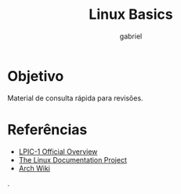 #+TITLE: Linux Basics
#+AUTHOR: gabriel
#+SUBTITLE:

* Objetivo
Material de consulta rápida para revisões.


* Referências
- [[https://www.lpi.org/our-certifications/lpic-1-overview][LPIC-1 Official Overview]]
- [[https://tldp.org][The Linux Documentation Project]]
- [[https://wiki.archlinux.org][Arch Wiki]]
.
